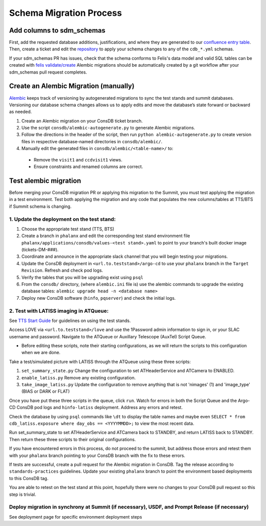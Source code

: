 ########################
Schema Migration Process
########################

Add columns to sdm_schemas
==========================

First, add the requested database additions, justifications, and where they are generated to our `confluence entry table <https://rubinobs.atlassian.net/wiki/spaces/DM/pages/246644760/Consolidated+Database+Non-EFD+Entries>`__.
Then, create a ticket and edit the `repository <https://github.com/lsst/sdm_schemas>`__ to apply your schema changes to any of the ``cdb_*.yml`` schemas.

If your sdm_schemas PR has issues, check that the schema conforms to Felis's data model and valid SQL tables can be created with `felis validate/create <https://felis.lsst.io/user-guide/cli.html#felis-validate>`__
Alembic migrations should be automatically created by a git workflow after your sdm_schemas pull request completes.


Create an Alembic Migration (manually)
======================================

`Alembic <https://alembic.sqlalchemy.org/en/latest/front.html>`__ keeps track of versioning by autogenerated migrations to sync the test stands and summit databases.
Versioning our database schema changes allows us to apply edits and move the database’s state forward or backward as needed.

1. Create an Alembic migration on your ConsDB ticket branch.
2. Use the script ``consdb/alembic-autogenerate.py`` to generate Alembic migrations.
3. Follow the directions in the header of the script, then run ``python alembic-autogenerate.py`` to create version files in respective database-named directories in ``consdb/alembic/``.
4. Manually edit the generated files in ``consdb/alembic/<table-name>/`` to:

  - Remove the ``visit1`` and ``ccdvisit1`` views.
  - Ensure constraints and renamed columns are correct.

Test alembic migration
======================
Before merging your ConsDB migration PR or applying this migration to the Summit, you must test applying the migration in a test environment.
Test both applying the migration and any code that populates the new columns/tables at TTS/BTS if Summit schema is changing.


1. Update the deployment on the test stand:
-------------------------------------------

1. Choose the appropriate test stand (TTS, BTS)
2. Create a branch in ``phalanx`` and edit the corresponding test stand environment file ``phalanx/applications/consdb/values-<test stand>.yaml`` to point to your branch's built docker image (tickets-DM-###).
3. Coordinate and announce in the appropriate slack channel that you will begin testing your migrations.
4. Update the ConsDB deployment in ``<url.to.teststand>/argo-cd`` to use your ``phalanx`` branch in the ``Target Revision``. Refresh and check pod logs.
5. Verify the tables that you will be upgrading exist using ``psql``
6. From the ``consdb/`` directory, (where ``alembic.ini`` file is) use the alembic commands to upgrade the existing database tables: ``alembic upgrade head -n <database name>``
7. Deploy new ConsDB software (``hinfo``, ``pqserver``) and check the initial logs.

2. Test with LATISS imaging in ATQueue:
---------------------------------------

See `TTS Start Guide <https://rubinobs.atlassian.net/wiki/spaces/LSSTCOM/pages/53739987/Tucson+Test+Stand+Start+Guide>`__ for guidelines on using the test stands.

Access LOVE via ``<url.to.teststand>/love`` and use the 1Password admin information to sign in, or your SLAC username and password.
Navigate to the ATQueue or Auxillary Telescope (AuxTel) Script Queue.

- Before editing these scripts, note their starting configurations, as we will return the scripts to this configuration when we are done.

Take a test/simulated picture with LATISS through the ATQueue using these three scripts:

1. ``set_summary_state.py`` Change the configuration to set ATHeaderService and ATCamera to ENABLED.
2. ``enable_latiss.py`` Remove any existing configuration.
3. ``take_image_latiss.py`` Update the configuration to remove anything that is not 'nimages' (1) and 'image_type' (BIAS or DARK or FLAT)

Once you have put these three scripts in the queue, click ``run``.
Watch for errors in both the Script Queue and the Argo-CD ConsDB pod logs and ``hinfo-latiss`` deployment.
Address any errors and retest.

Check the database by using ``psql`` commands like ``\dt`` to display the table names and maybe even ``SELECT * from cdb_latiss.exposure where day_obs == <YYYYMMDD>;`` to view the most recent data.

Run set_summary_state to set ATHeaderService and ATCamera back to STANDBY, and return LATISS back to STANDBY.
Then return these three scripts to their original configurations.

If you have encountered errors in this process, do not proceed to the summit, but address those errors and retest them with your ``phalanx`` branch pointing to your ConsDB branch with the fix to these errors.

If tests are successful, create a pull request for the Alembic migration in ConsDB. Tag the release according to ``standards-practices`` guidelines.
Update your existing ``phalanx`` branch to point the environment based deployments to this ConsDB tag.

You are able to retest on the test stand at this point, hopefully there were no changes to your ConsDB pull request so this step is trivial.

Deploy migration in synchrony at Summit (if necessary), USDF, and Prompt Release (if necessary)
-----------------------------------------------------------------------------------------------

See deployment page for specific environment deployment steps